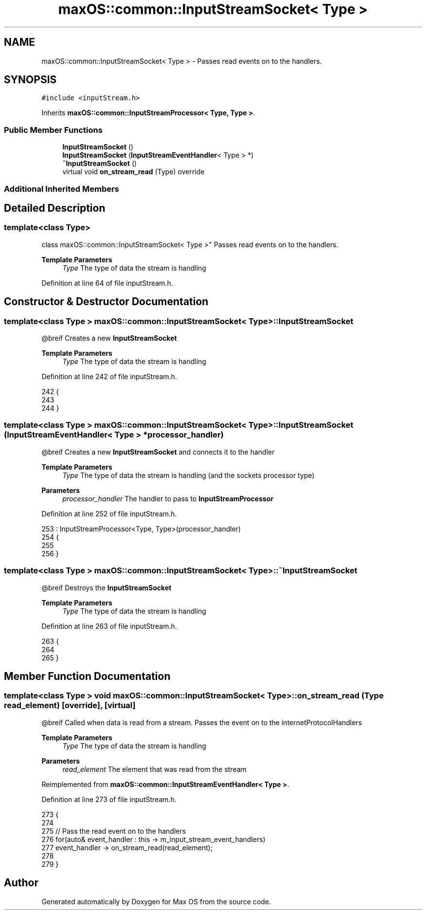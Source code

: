 .TH "maxOS::common::InputStreamSocket< Type >" 3 "Mon Jan 8 2024" "Version 0.1" "Max OS" \" -*- nroff -*-
.ad l
.nh
.SH NAME
maxOS::common::InputStreamSocket< Type > \- Passes read events on to the handlers\&.  

.SH SYNOPSIS
.br
.PP
.PP
\fC#include <inputStream\&.h>\fP
.PP
Inherits \fBmaxOS::common::InputStreamProcessor< Type, Type >\fP\&.
.SS "Public Member Functions"

.in +1c
.ti -1c
.RI "\fBInputStreamSocket\fP ()"
.br
.ti -1c
.RI "\fBInputStreamSocket\fP (\fBInputStreamEventHandler\fP< Type > *)"
.br
.ti -1c
.RI "\fB~InputStreamSocket\fP ()"
.br
.ti -1c
.RI "virtual void \fBon_stream_read\fP (Type) override"
.br
.in -1c
.SS "Additional Inherited Members"
.SH "Detailed Description"
.PP 

.SS "template<class Type>
.br
class maxOS::common::InputStreamSocket< Type >"
Passes read events on to the handlers\&. 


.PP
\fBTemplate Parameters\fP
.RS 4
\fIType\fP The type of data the stream is handling 
.RE
.PP

.PP
Definition at line 64 of file inputStream\&.h\&.
.SH "Constructor & Destructor Documentation"
.PP 
.SS "template<class Type > \fBmaxOS::common::InputStreamSocket\fP< Type >::\fBInputStreamSocket\fP"
@breif Creates a new \fBInputStreamSocket\fP
.PP
\fBTemplate Parameters\fP
.RS 4
\fIType\fP The type of data the stream is handling 
.RE
.PP

.PP
Definition at line 242 of file inputStream\&.h\&.
.PP
.nf
242                                                                         {
243 
244         }
.fi
.SS "template<class Type > \fBmaxOS::common::InputStreamSocket\fP< Type >::\fBInputStreamSocket\fP (\fBInputStreamEventHandler\fP< Type > * processor_handler)"
@breif Creates a new \fBInputStreamSocket\fP and connects it to the handler
.PP
\fBTemplate Parameters\fP
.RS 4
\fIType\fP The type of data the stream is handling (and the sockets processor type) 
.RE
.PP
\fBParameters\fP
.RS 4
\fIprocessor_handler\fP The handler to pass to \fBInputStreamProcessor\fP 
.RE
.PP

.PP
Definition at line 252 of file inputStream\&.h\&.
.PP
.nf
253         : InputStreamProcessor<Type, Type>(processor_handler)
254         {
255 
256         }
.fi
.SS "template<class Type > \fBmaxOS::common::InputStreamSocket\fP< Type >::~\fBInputStreamSocket\fP"
@breif Destroys the \fBInputStreamSocket\fP
.PP
\fBTemplate Parameters\fP
.RS 4
\fIType\fP The type of data the stream is handling 
.RE
.PP

.PP
Definition at line 263 of file inputStream\&.h\&.
.PP
.nf
263                                                                          {
264 
265         }
.fi
.SH "Member Function Documentation"
.PP 
.SS "template<class Type > void \fBmaxOS::common::InputStreamSocket\fP< Type >::on_stream_read (Type read_element)\fC [override]\fP, \fC [virtual]\fP"
@breif Called when data is read from a stream\&. Passes the event on to the internetProtocolHandlers
.PP
\fBTemplate Parameters\fP
.RS 4
\fIType\fP The type of data the stream is handling 
.RE
.PP
\fBParameters\fP
.RS 4
\fIread_element\fP The element that was read from the stream 
.RE
.PP

.PP
Reimplemented from \fBmaxOS::common::InputStreamEventHandler< Type >\fP\&.
.PP
Definition at line 273 of file inputStream\&.h\&.
.PP
.nf
273                                                                                            {
274 
275             // Pass the read event on to the handlers
276             for(auto& event_handler : this -> m_input_stream_event_handlers)
277               event_handler -> on_stream_read(read_element);
278 
279         }
.fi


.SH "Author"
.PP 
Generated automatically by Doxygen for Max OS from the source code\&.
